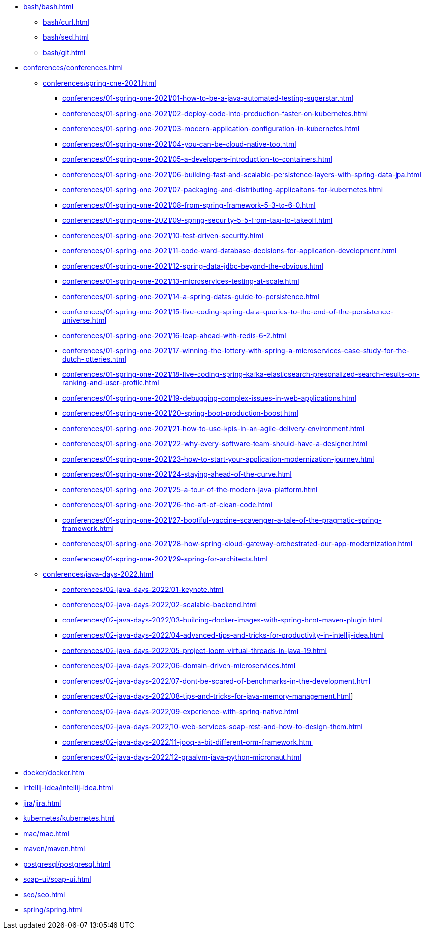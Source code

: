 * xref:bash/bash.adoc[]
** xref:bash/curl.adoc[]
** xref:bash/sed.adoc[]
** xref:bash/git.adoc[]

* xref:conferences/conferences.adoc[]
** xref:conferences/spring-one-2021.adoc[]
*** xref:conferences/01-spring-one-2021/01-how-to-be-a-java-automated-testing-superstar.adoc[]
*** xref:conferences/01-spring-one-2021/02-deploy-code-into-production-faster-on-kubernetes.adoc[]
*** xref:conferences/01-spring-one-2021/03-modern-application-configuration-in-kubernetes.adoc[]
*** xref:conferences/01-spring-one-2021/04-you-can-be-cloud-native-too.adoc[]
*** xref:conferences/01-spring-one-2021/05-a-developers-introduction-to-containers.adoc[]
*** xref:conferences/01-spring-one-2021/06-building-fast-and-scalable-persistence-layers-with-spring-data-jpa.adoc[]
*** xref:conferences/01-spring-one-2021/07-packaging-and-distributing-applicaitons-for-kubernetes.adoc[]
*** xref:conferences/01-spring-one-2021/08-from-spring-framework-5-3-to-6-0.adoc[]
*** xref:conferences/01-spring-one-2021/09-spring-security-5-5-from-taxi-to-takeoff.adoc[]
*** xref:conferences/01-spring-one-2021/10-test-driven-security.adoc[]
*** xref:conferences/01-spring-one-2021/11-code-ward-database-decisions-for-application-development.adoc[]
*** xref:conferences/01-spring-one-2021/12-spring-data-jdbc-beyond-the-obvious.adoc[]
*** xref:conferences/01-spring-one-2021/13-microservices-testing-at-scale.adoc[]
*** xref:conferences/01-spring-one-2021/14-a-spring-datas-guide-to-persistence.adoc[]
*** xref:conferences/01-spring-one-2021/15-live-coding-spring-data-queries-to-the-end-of-the-persistence-universe.adoc[]
*** xref:conferences/01-spring-one-2021/16-leap-ahead-with-redis-6-2.adoc[]
*** xref:conferences/01-spring-one-2021/17-winning-the-lottery-with-spring-a-microservices-case-study-for-the-dutch-lotteries.adoc[]
*** xref:conferences/01-spring-one-2021/18-live-coding-spring-kafka-elasticsearch-presonalized-search-results-on-ranking-and-user-profile.adoc[]
*** xref:conferences/01-spring-one-2021/19-debugging-complex-issues-in-web-applications.adoc[]
*** xref:conferences/01-spring-one-2021/20-spring-boot-production-boost.adoc[]
*** xref:conferences/01-spring-one-2021/21-how-to-use-kpis-in-an-agile-delivery-environment.adoc[]
*** xref:conferences/01-spring-one-2021/22-why-every-software-team-should-have-a-designer.adoc[]
*** xref:conferences/01-spring-one-2021/23-how-to-start-your-application-modernization-journey.adoc[]
*** xref:conferences/01-spring-one-2021/24-staying-ahead-of-the-curve.adoc[]
*** xref:conferences/01-spring-one-2021/25-a-tour-of-the-modern-java-platform.adoc[]
*** xref:conferences/01-spring-one-2021/26-the-art-of-clean-code.adoc[]
*** xref:conferences/01-spring-one-2021/27-bootiful-vaccine-scavenger-a-tale-of-the-pragmatic-spring-framework.adoc[]
*** xref:conferences/01-spring-one-2021/28-how-spring-cloud-gateway-orchestrated-our-app-modernization.adoc[]
*** xref:conferences/01-spring-one-2021/29-spring-for-architects.adoc[]

** xref:conferences/java-days-2022.adoc[]
*** xref:conferences/02-java-days-2022/01-keynote.adoc[]
*** xref:conferences/02-java-days-2022/02-scalable-backend.adoc[]
*** xref:conferences/02-java-days-2022/03-building-docker-images-with-spring-boot-maven-plugin.adoc[]
*** xref:conferences/02-java-days-2022/04-advanced-tips-and-tricks-for-productivity-in-intellij-idea.adoc[]
*** xref:conferences/02-java-days-2022/05-project-loom-virtual-threads-in-java-19.adoc[]
*** xref:conferences/02-java-days-2022/06-domain-driven-microservices.adoc[]
*** xref:conferences/02-java-days-2022/07-dont-be-scared-of-benchmarks-in-the-development.adoc[]
*** xref:conferences/02-java-days-2022/08-tips-and-tricks-for-java-memory-management.adoc[]]
*** xref:conferences/02-java-days-2022/09-experience-with-spring-native.adoc[]
*** xref:conferences/02-java-days-2022/10-web-services-soap-rest-and-how-to-design-them.adoc[]
*** xref:conferences/02-java-days-2022/11-jooq-a-bit-different-orm-framework.adoc[]
*** xref:conferences/02-java-days-2022/12-graalvm-java-python-micronaut.adoc[]

* xref:docker/docker.adoc[]
* xref:intellij-idea/intellij-idea.adoc[]
* xref:jira/jira.adoc[]
* xref:kubernetes/kubernetes.adoc[]
* xref:mac/mac.adoc[]
* xref:maven/maven.adoc[]
* xref:postgresql/postgresql.adoc[]
* xref:soap-ui/soap-ui.adoc[]
* xref:seo/seo.adoc[]
* xref:spring/spring.adoc[]
